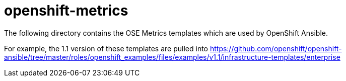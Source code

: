 = openshift-metrics

The following directory contains the OSE Metrics templates which are used by OpenShift Ansible.

For example, the 1.1 version of these templates are pulled into https://github.com/openshift/openshift-ansible/tree/master/roles/openshift_examples/files/examples/v1.1/infrastructure-templates/enterprise
